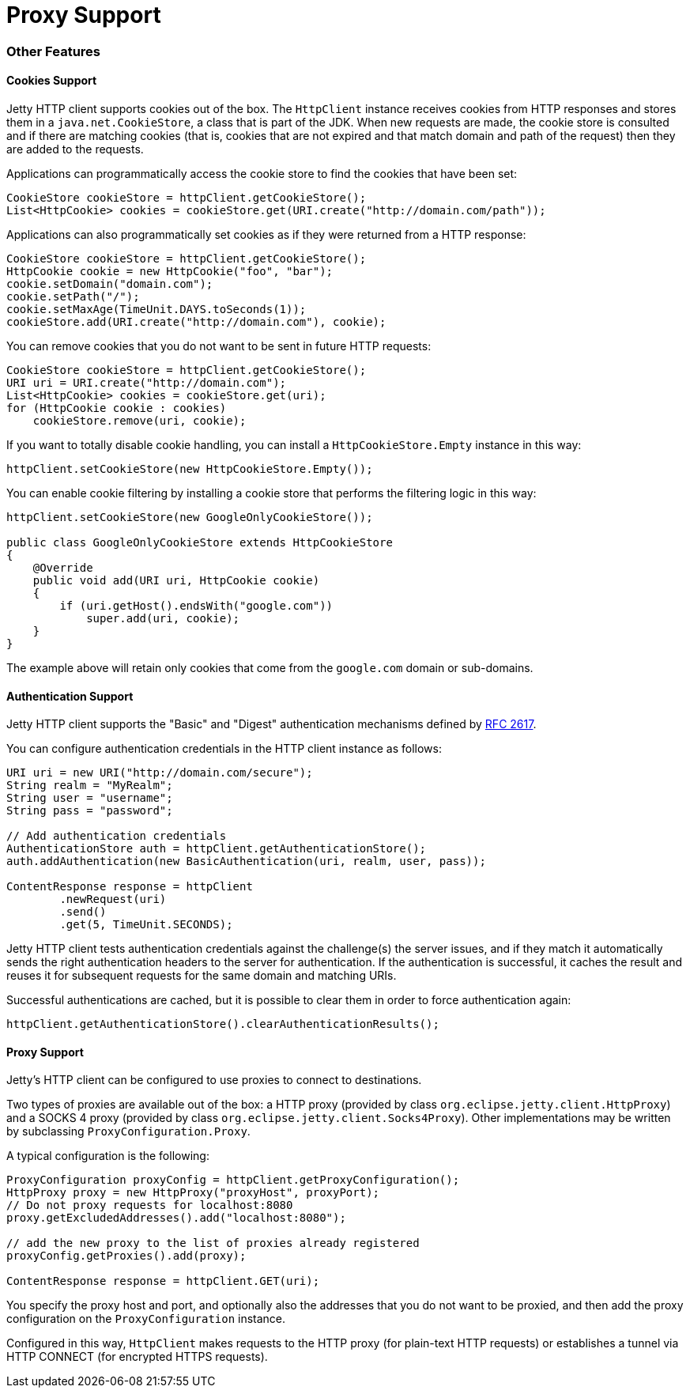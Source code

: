 //  ========================================================================
//  Copyright (c) 1995-2012 Mort Bay Consulting Pty. Ltd.
//  ========================================================================
//  All rights reserved. This program and the accompanying materials
//  are made available under the terms of the Eclipse Public License v1.0
//  and Apache License v2.0 which accompanies this distribution.
//
//      The Eclipse Public License is available at
//      http://www.eclipse.org/legal/epl-v10.html
//
//      The Apache License v2.0 is available at
//      http://www.opensource.org/licenses/apache2.0.php
//
//  You may elect to redistribute this code under either of these licenses.
//  ========================================================================

Proxy Support
=============

[[http-client-other]]
=== Other Features

[[http-client-cookie]]
==== Cookies Support

Jetty HTTP client supports cookies out of the box.
The `HttpClient` instance receives cookies from HTTP responses and stores them in a `java.net.CookieStore`, a class that is part of the JDK.
When new requests are made, the cookie store is consulted and if there are matching cookies (that is, cookies that are not expired and that match domain and path of the request) then they are added to the requests.

Applications can programmatically access the cookie store to find the cookies that have been set:

[source,java]
----

CookieStore cookieStore = httpClient.getCookieStore();
List<HttpCookie> cookies = cookieStore.get(URI.create("http://domain.com/path"));

      
----

Applications can also programmatically set cookies as if they were returned from a HTTP response:

[source,java]
----

CookieStore cookieStore = httpClient.getCookieStore();
HttpCookie cookie = new HttpCookie("foo", "bar");
cookie.setDomain("domain.com");
cookie.setPath("/");
cookie.setMaxAge(TimeUnit.DAYS.toSeconds(1));
cookieStore.add(URI.create("http://domain.com"), cookie);

      
----

You can remove cookies that you do not want to be sent in future HTTP requests:

[source,java]
----

CookieStore cookieStore = httpClient.getCookieStore();
URI uri = URI.create("http://domain.com");
List<HttpCookie> cookies = cookieStore.get(uri);
for (HttpCookie cookie : cookies)
    cookieStore.remove(uri, cookie);

      
----

If you want to totally disable cookie handling, you can install a `HttpCookieStore.Empty` instance in this way:

[source,java]
----

httpClient.setCookieStore(new HttpCookieStore.Empty());

      
----

You can enable cookie filtering by installing a cookie store that performs the filtering logic in this way:

[source,java]
----

httpClient.setCookieStore(new GoogleOnlyCookieStore());

public class GoogleOnlyCookieStore extends HttpCookieStore
{
    @Override
    public void add(URI uri, HttpCookie cookie)
    {
        if (uri.getHost().endsWith("google.com"))
            super.add(uri, cookie);
    }
}

      
----

The example above will retain only cookies that come from the `google.com` domain or sub-domains.

[[http-client-authentication]]
==== Authentication Support

Jetty HTTP client supports the "Basic" and "Digest" authentication mechanisms defined by http://www.ietf.org/rfc/rfc2617.txt[RFC 2617].

You can configure authentication credentials in the HTTP client instance as follows:

[source,java]
----

URI uri = new URI("http://domain.com/secure");
String realm = "MyRealm";
String user = "username";
String pass = "password";

// Add authentication credentials
AuthenticationStore auth = httpClient.getAuthenticationStore();
auth.addAuthentication(new BasicAuthentication(uri, realm, user, pass));

ContentResponse response = httpClient
        .newRequest(uri)
        .send()
        .get(5, TimeUnit.SECONDS);

      
----

Jetty HTTP client tests authentication credentials against the challenge(s) the server issues, and if they match it automatically sends the right authentication headers to the server for authentication.
If the authentication is successful, it caches the result and reuses it for subsequent requests for the same domain and matching URIs.

Successful authentications are cached, but it is possible to clear them in order to force authentication again:

[source,java]
----

httpClient.getAuthenticationStore().clearAuthenticationResults();

      
----

[[http-client-proxy]]
==== Proxy Support

Jetty's HTTP client can be configured to use proxies to connect to destinations.

Two types of proxies are available out of the box: a HTTP proxy (provided by class `org.eclipse.jetty.client.HttpProxy`) and a SOCKS 4 proxy (provided by class `org.eclipse.jetty.client.Socks4Proxy`).
Other implementations may be written by subclassing `ProxyConfiguration.Proxy`.

A typical configuration is the following:

[source,java]
----

ProxyConfiguration proxyConfig = httpClient.getProxyConfiguration();
HttpProxy proxy = new HttpProxy("proxyHost", proxyPort);
// Do not proxy requests for localhost:8080
proxy.getExcludedAddresses().add("localhost:8080");

// add the new proxy to the list of proxies already registered
proxyConfig.getProxies().add(proxy);

ContentResponse response = httpClient.GET(uri);

      
----

You specify the proxy host and port, and optionally also the addresses that you do not want to be proxied, and then add the proxy configuration on the `ProxyConfiguration` instance.

Configured in this way, `HttpClient` makes requests to the HTTP proxy (for plain-text HTTP requests) or establishes a tunnel via HTTP CONNECT (for encrypted HTTPS requests).
